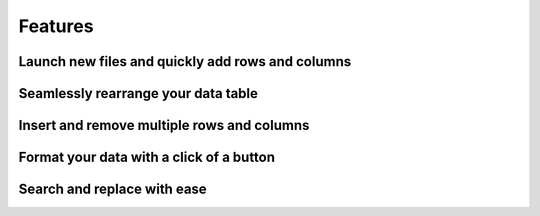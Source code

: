 .. _features:

Features
--------
Launch new files and quickly add rows and columns
"""""""""

.. image:: ../../design/gifs/csvlauncher.gif
   :align: center
   
   
Seamlessly rearrange your data table
"""""""""

.. image:: ../../design/gifs/moving.gif
   :align: center
   
Insert and remove multiple rows and columns
"""""""""

.. image:: ../../design/gifs/multiremoveandinsert.gif
   :align: center
   
Format your data with a click of a button
"""""""""

.. image:: ../../design/gifs/auto-format.gif
   :align: center
   
Search and replace with ease
"""""""""

.. image:: ../../design/gifs/searchandreplace.gif
   :align: center
